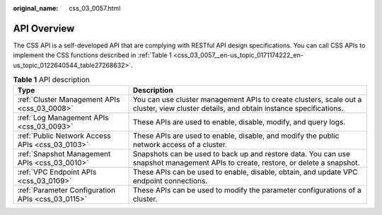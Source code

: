 :original_name: css_03_0057.html

.. _css_03_0057:

API Overview
============

The CSS API is a self-developed API that are complying with RESTful API design specifications. You can call CSS APIs to implement the CSS functions described in :ref:`Table 1 <css_03_0057__en-us_topic_0171174222_en-us_topic_0122640544_table27268632>`.

.. _css_03_0057__en-us_topic_0171174222_en-us_topic_0122640544_table27268632:

.. table:: **Table 1** API description

   +---------------------------------------------------+----------------------------------------------------------------------------------------------------------------------------------------+
   | Type                                              | Description                                                                                                                            |
   +===================================================+========================================================================================================================================+
   | :ref:`Cluster Management APIs <css_03_0008>`      | You can use cluster management APIs to create clusters, scale out a cluster, view cluster details, and obtain instance specifications. |
   +---------------------------------------------------+----------------------------------------------------------------------------------------------------------------------------------------+
   | :ref:`Log Management APIs <css_03_0093>`          | These APIs are used to enable, disable, modify, and query logs.                                                                        |
   +---------------------------------------------------+----------------------------------------------------------------------------------------------------------------------------------------+
   | :ref:`Public Network Access APIs <css_03_0103>`   | These APIs are used to enable, disable, and modify the public network access of a cluster.                                             |
   +---------------------------------------------------+----------------------------------------------------------------------------------------------------------------------------------------+
   | :ref:`Snapshot Management APIs <css_03_0010>`     | Snapshots can be used to back up and restore data. You can use snapshot management APIs to create, restore, or delete a snapshot.      |
   +---------------------------------------------------+----------------------------------------------------------------------------------------------------------------------------------------+
   | :ref:`VPC Endpoint APIs <css_03_0109>`            | These APIs can be used to enable, disable, obtain, and update VPC endpoint connections.                                                |
   +---------------------------------------------------+----------------------------------------------------------------------------------------------------------------------------------------+
   | :ref:`Parameter Configuration APIs <css_03_0115>` | These APIs can be used to modify the parameter configurations of a cluster.                                                            |
   +---------------------------------------------------+----------------------------------------------------------------------------------------------------------------------------------------+
